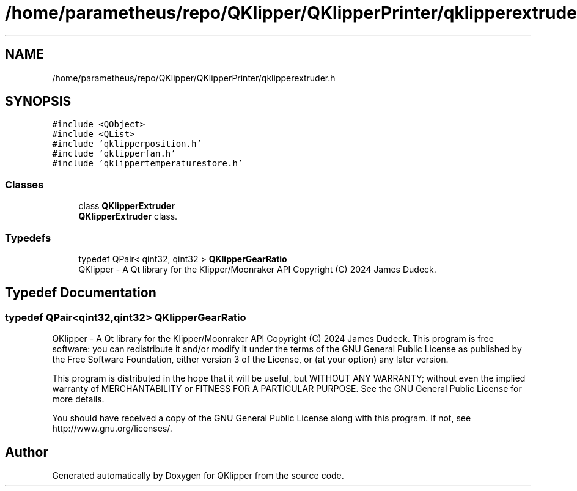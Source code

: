 .TH "/home/parametheus/repo/QKlipper/QKlipperPrinter/qklipperextruder.h" 3 "Version 0.2" "QKlipper" \" -*- nroff -*-
.ad l
.nh
.SH NAME
/home/parametheus/repo/QKlipper/QKlipperPrinter/qklipperextruder.h
.SH SYNOPSIS
.br
.PP
\fC#include <QObject>\fP
.br
\fC#include <QList>\fP
.br
\fC#include 'qklipperposition\&.h'\fP
.br
\fC#include 'qklipperfan\&.h'\fP
.br
\fC#include 'qklippertemperaturestore\&.h'\fP
.br

.SS "Classes"

.in +1c
.ti -1c
.RI "class \fBQKlipperExtruder\fP"
.br
.RI "\fBQKlipperExtruder\fP class\&. "
.in -1c
.SS "Typedefs"

.in +1c
.ti -1c
.RI "typedef QPair< qint32, qint32 > \fBQKlipperGearRatio\fP"
.br
.RI "QKlipper - A Qt library for the Klipper/Moonraker API Copyright (C) 2024 James Dudeck\&. "
.in -1c
.SH "Typedef Documentation"
.PP 
.SS "typedef QPair<qint32,qint32> \fBQKlipperGearRatio\fP"

.PP
QKlipper - A Qt library for the Klipper/Moonraker API Copyright (C) 2024 James Dudeck\&. This program is free software: you can redistribute it and/or modify it under the terms of the GNU General Public License as published by the Free Software Foundation, either version 3 of the License, or (at your option) any later version\&.
.PP
This program is distributed in the hope that it will be useful, but WITHOUT ANY WARRANTY; without even the implied warranty of MERCHANTABILITY or FITNESS FOR A PARTICULAR PURPOSE\&. See the GNU General Public License for more details\&.
.PP
You should have received a copy of the GNU General Public License along with this program\&. If not, see http://www.gnu.org/licenses/\&. 
.SH "Author"
.PP 
Generated automatically by Doxygen for QKlipper from the source code\&.
